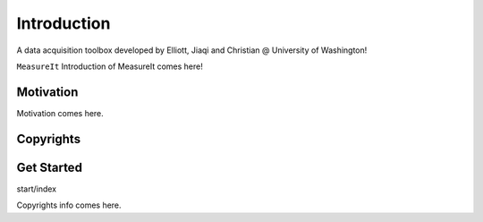 Introduction
============
A data acquisition toolbox developed by Elliott, Jiaqi and Christian @ University of Washington!

``MeasureIt`` Introduction of MeasureIt comes here!

Motivation
**********

Motivation comes here.

Copyrights
***********

Get Started
***********
start/index

Copyrights info comes here.
